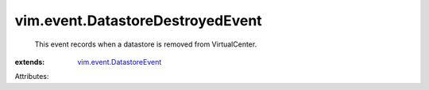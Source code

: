 .. _vim.event.DatastoreEvent: ../../vim/event/DatastoreEvent.rst


vim.event.DatastoreDestroyedEvent
=================================
  This event records when a datastore is removed from VirtualCenter.
:extends: vim.event.DatastoreEvent_

Attributes:
